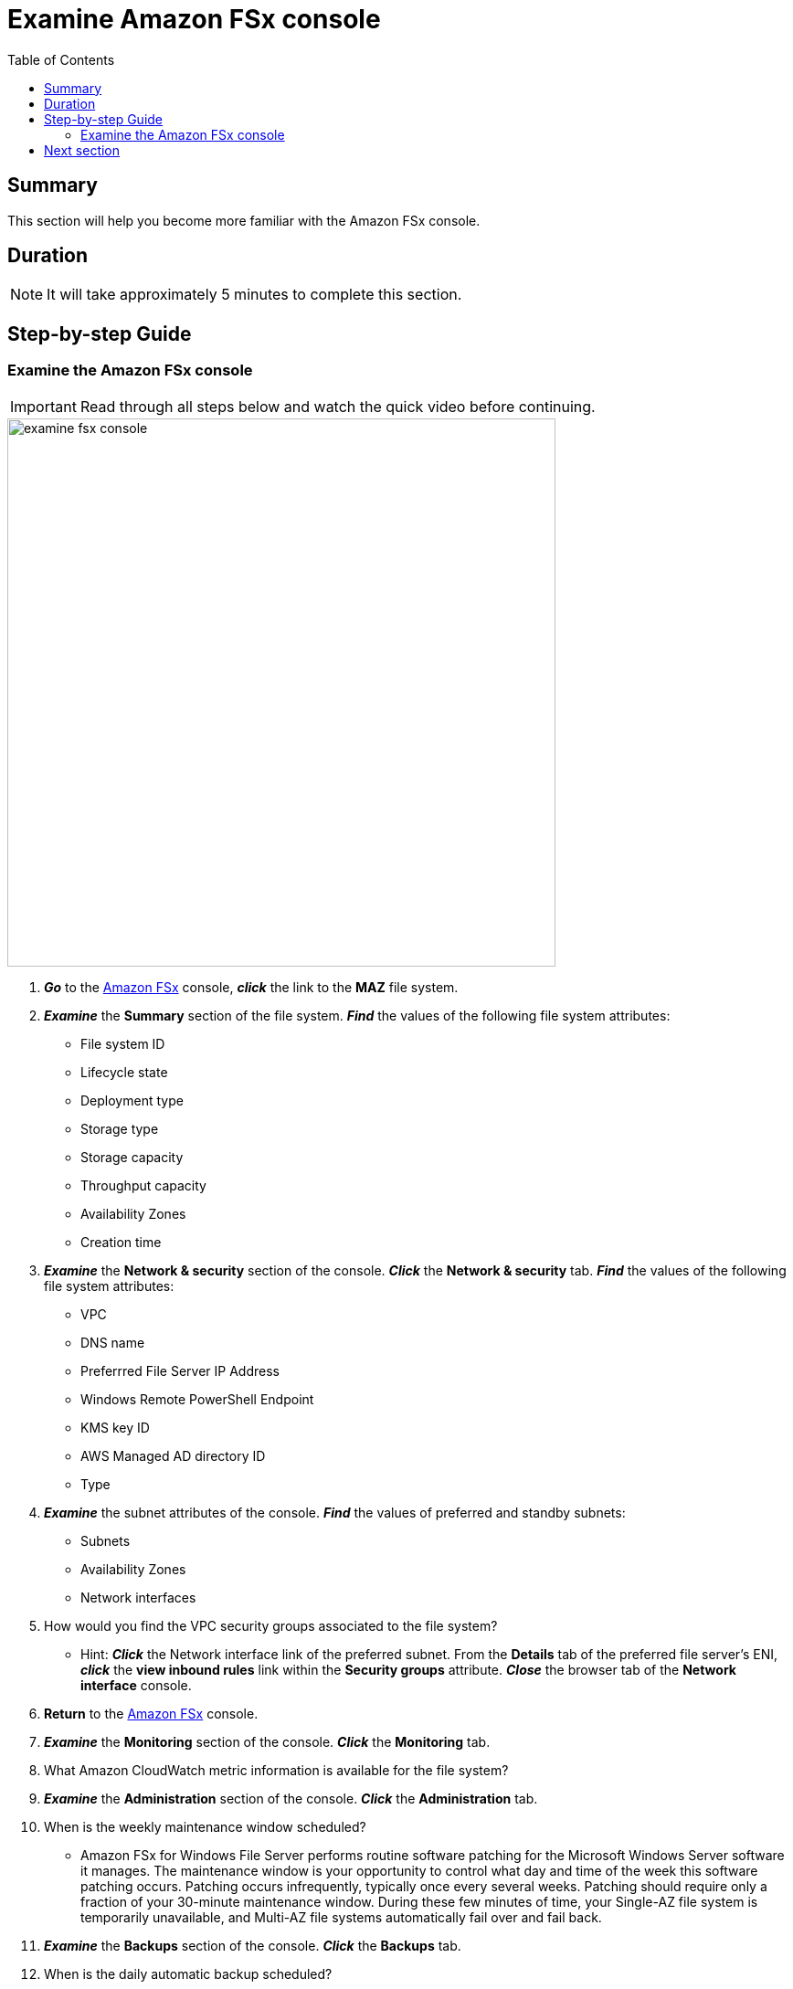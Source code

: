 = Examine Amazon FSx console
:toc:
:icons:
:linkattrs:
:imagesdir: ../resources/images


== Summary

This section will help you become more familiar with the Amazon FSx console.


== Duration

NOTE: It will take approximately 5 minutes to complete this section.


== Step-by-step Guide

=== Examine the Amazon FSx console

IMPORTANT: Read through all steps below and watch the quick video before continuing.

image::examine-fsx-console.gif[align="left", width=600]

. *_Go_* to the link:https://console.aws.amazon.com/fsx/[Amazon FSx] console, *_click_* the link to the *MAZ* file system.

. *_Examine_* the *Summary* section of the file system. *_Find_* the values of the following file system attributes:
* File system ID
* Lifecycle state
* Deployment type
* Storage type
* Storage capacity
* Throughput capacity
* Availability Zones
* Creation time

. *_Examine_* the *Network & security* section of the console. *_Click_* the *Network & security* tab. *_Find_* the values of the following file system attributes:
* VPC
* DNS name
* Preferrred File Server IP Address
* Windows Remote PowerShell Endpoint
* KMS key ID
* AWS Managed AD directory ID
* Type

. *_Examine_* the subnet attributes of the console. *_Find_* the values of preferred and standby subnets:
* Subnets
* Availability Zones
* Network interfaces

. How would you find the VPC security groups associated to the file system?
* Hint: *_Click_* the Network interface link of the preferred subnet. From the *Details* tab of the preferred file server's ENI, *_click_* the *view inbound rules* link within the *Security groups* attribute. *_Close_* the browser tab of the *Network interface* console.

. *Return* to the link:https://console.aws.amazon.com/fsx/[Amazon FSx] console.

. *_Examine_* the *Monitoring* section of the console. *_Click_* the *Monitoring* tab.
. What Amazon CloudWatch metric information is available for the file system?

. *_Examine_* the *Administration* section of the console. *_Click_* the *Administration* tab.
. When is the weekly maintenance window scheduled?
* Amazon FSx for Windows File Server performs routine software patching for the Microsoft Windows Server software it manages. The maintenance window is your opportunity to control what day and time of the week this software patching occurs. Patching occurs infrequently, typically once every several weeks. Patching should require only a fraction of your 30-minute maintenance window. During these few minutes of time, your Single-AZ file system is temporarily unavailable, and Multi-AZ file systems automatically fail over and fail back.

. *_Examine_* the *Backups* section of the console. *_Click_* the *Backups* tab.
. When is the daily automatic backup scheduled?
. What's the automatic backup retention period?

. *_Examine_* the *Updates* section of the console. *_Click_* the *Updates* tab.
. What updates have been performed?
* Storage and throughput capacity updates will be performed later in the workshop

. *_Examine_* the *Tags* section of the console. *_Click_* the *Tags* tab.
. What tags (key/value) pairs are assigned to the file system?
. Add a new tag (key/value) pair. *_Click_* the *[Add]* button and enter a *key* / *value* of your choice (e.g. Environment/Production). *_Click_* the *[Save]* button.


== Next section

Click the link below to go to the next section.

image::map-default-file-share.png[link=../04-map-default-file-share/, align="left",width=420]




